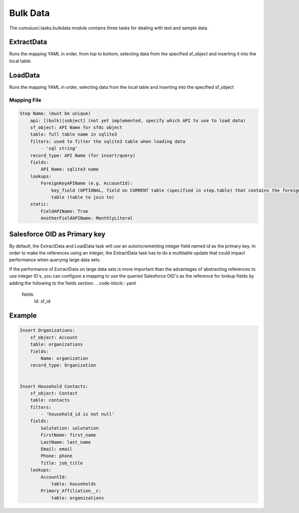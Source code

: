 =========
Bulk Data
=========

The cumulusci.tasks.bulkdata module contains three tasks for dealing with 
test and sample data.

ExtractData
^^^^^^^^^^^
Runs the mapping YAML in order, from top to bottom, selecting data from the specified
sf_object and inserting it into the local table.

LoadData
^^^^^^^^
Runs the mapping YAML in order, selecting data from the local table and inserting into the
specified sf_object 


Mapping File
============

.. code-block:: yaml

    Step Name: (must be unique)
        api: [(bulk)|sobject] (not yet implemented, specify which API to use to load data)
        sf_object: API Name for sfdc object
        table: full table name in sqlite3
        filters: used to filter the sqlite3 table when loading data
            - 'sql string' 
        record_type: API Name (for insert/query)
        fields:
            API Name: sqlite3 name
        lookups:
            ForeignKeyAPIName (e.g. AccountId):
                key_field (OPTIONAL, field on CURRENT table (specified in step.table) that contains the foreign key)
                table (table to join to)
        static:
            FieldAPIName: True
            AnotherFieldAPIName: MonthlyLiteral

Salesforce OID as Primary key
^^^^^^^^^^^^^^^^^^^^^^^^^^^^^

By default, the ExtractData and LoadData task will use an autoincrementing integer field named `id` as the primary key.  In order to make the references using an integer, the ExtractData task has to do a multitable update that could impact performance when querying large data sets.

If the performance of ExtractData on large data sets is more important than the advantages of abstracting references to use integer ID's, you can configure a mapping to use the queried Salesforce OID's as the reference for lookup fields by adding the following to the fields section:
.. code-block:: yaml    

        fields:
            Id: sf_id

Example
^^^^^^^

.. code-block:: yaml    

    Insert Organizations:
        sf_object: Account
        table: organizations
        fields:
            Name: organization
        record_type: Organization


    Insert Household Contacts:
        sf_object: Contact
        table: contacts
        filters:
            - 'household_id is not null'
        fields:
            Salutation: salutation
            FirstName: first_name
            LastName: last_name
            Email: email
            Phone: phone
            Title: job_title
        lookups:
            AccountId:
                table: households
            Primary_Affiliation__c: 
                table: organizations
